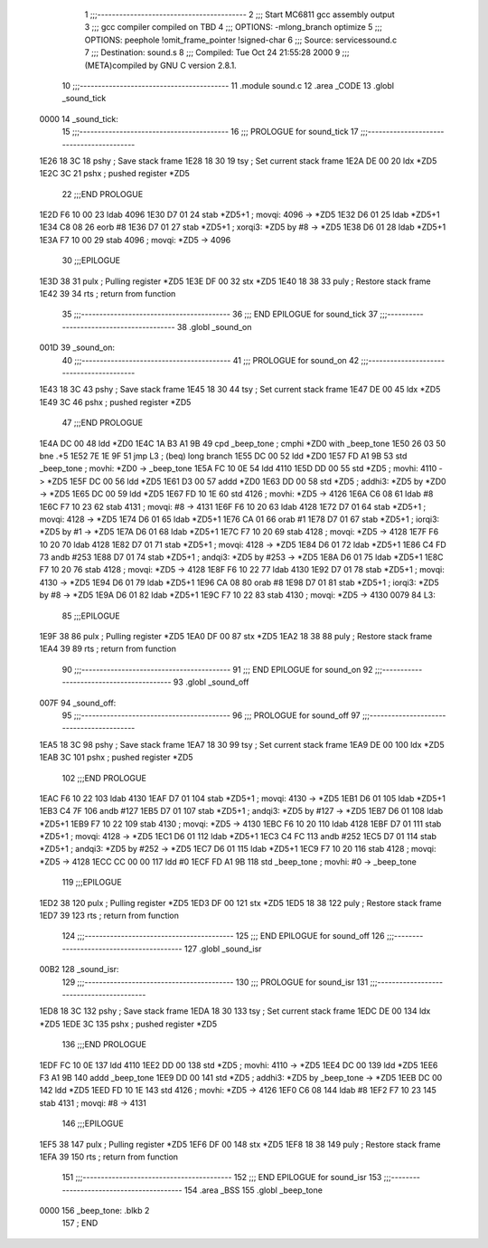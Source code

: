                               1 ;;;-----------------------------------------
                              2 ;;; Start MC6811 gcc assembly output
                              3 ;;; gcc compiler compiled on TBD
                              4 ;;; OPTIONS:	-mlong_branch optimize  
                              5 ;;; OPTIONS:	 peephole !omit_frame_pointer !signed-char
                              6 ;;; Source:		services\sound.c
                              7 ;;; Destination:	sound.s
                              8 ;;; Compiled:	Tue Oct 24 21:55:28 2000
                              9 ;;; (META)compiled by GNU C version 2.8.1.
                             10 ;;;-----------------------------------------
                             11 	.module sound.c
                             12 	.area	_CODE
                             13 	.globl	_sound_tick
   0000                      14 _sound_tick:
                             15 ;;;-----------------------------------------
                             16 ;;;  PROLOGUE for sound_tick
                             17 ;;;-----------------------------------------
   1E26 18 3C                18 	pshy	; Save stack frame
   1E28 18 30                19 	tsy	; Set current stack frame
   1E2A DE 00                20 	ldx	*ZD5
   1E2C 3C                   21 	pshx	; pushed register *ZD5
                             22 ;;;END PROLOGUE
   1E2D F6 10 00             23 	ldab	4096
   1E30 D7 01                24 	stab	*ZD5+1	; movqi: 4096 -> *ZD5
   1E32 D6 01                25 	ldab	*ZD5+1
   1E34 C8 08                26 	eorb	#8
   1E36 D7 01                27 	stab	*ZD5+1	; xorqi3: *ZD5 by #8 -> *ZD5
   1E38 D6 01                28 	ldab	*ZD5+1
   1E3A F7 10 00             29 	stab	4096	; movqi: *ZD5 -> 4096
                             30 ;;;EPILOGUE
   1E3D 38                   31 	pulx	; Pulling register *ZD5
   1E3E DF 00                32 	stx	*ZD5
   1E40 18 38                33 	puly	; Restore stack frame
   1E42 39                   34 	rts	; return from function
                             35 ;;;-----------------------------------------
                             36 ;;; END EPILOGUE for sound_tick
                             37 ;;;-----------------------------------------
                             38 	.globl	_sound_on
   001D                      39 _sound_on:
                             40 ;;;-----------------------------------------
                             41 ;;;  PROLOGUE for sound_on
                             42 ;;;-----------------------------------------
   1E43 18 3C                43 	pshy	; Save stack frame
   1E45 18 30                44 	tsy	; Set current stack frame
   1E47 DE 00                45 	ldx	*ZD5
   1E49 3C                   46 	pshx	; pushed register *ZD5
                             47 ;;;END PROLOGUE
   1E4A DC 00                48 	ldd	*ZD0
   1E4C 1A B3 A1 9B          49 	cpd	_beep_tone	; cmphi *ZD0 with _beep_tone
   1E50 26 03                50 	bne	.+5
   1E52 7E 1E 9F             51 	jmp	L3	; (beq) long branch
   1E55 DC 00                52 	ldd	*ZD0
   1E57 FD A1 9B             53 	std	_beep_tone	; movhi: *ZD0 -> _beep_tone
   1E5A FC 10 0E             54 	ldd	4110
   1E5D DD 00                55 	std	*ZD5	; movhi: 4110 -> *ZD5
   1E5F DC 00                56 	ldd	*ZD5
   1E61 D3 00                57 	addd	*ZD0
   1E63 DD 00                58 	std	*ZD5	; addhi3: *ZD5 by *ZD0 -> *ZD5
   1E65 DC 00                59 	ldd	*ZD5
   1E67 FD 10 1E             60 	std	4126	; movhi: *ZD5 -> 4126
   1E6A C6 08                61 	ldab	#8
   1E6C F7 10 23             62 	stab	4131	; movqi: #8 -> 4131
   1E6F F6 10 20             63 	ldab	4128
   1E72 D7 01                64 	stab	*ZD5+1	; movqi: 4128 -> *ZD5
   1E74 D6 01                65 	ldab	*ZD5+1
   1E76 CA 01                66 	orab	#1
   1E78 D7 01                67 	stab	*ZD5+1	; iorqi3: *ZD5 by #1 -> *ZD5
   1E7A D6 01                68 	ldab	*ZD5+1
   1E7C F7 10 20             69 	stab	4128	; movqi: *ZD5 -> 4128
   1E7F F6 10 20             70 	ldab	4128
   1E82 D7 01                71 	stab	*ZD5+1	; movqi: 4128 -> *ZD5
   1E84 D6 01                72 	ldab	*ZD5+1
   1E86 C4 FD                73 	andb	#253
   1E88 D7 01                74 	stab	*ZD5+1	; andqi3: *ZD5 by #253 -> *ZD5
   1E8A D6 01                75 	ldab	*ZD5+1
   1E8C F7 10 20             76 	stab	4128	; movqi: *ZD5 -> 4128
   1E8F F6 10 22             77 	ldab	4130
   1E92 D7 01                78 	stab	*ZD5+1	; movqi: 4130 -> *ZD5
   1E94 D6 01                79 	ldab	*ZD5+1
   1E96 CA 08                80 	orab	#8
   1E98 D7 01                81 	stab	*ZD5+1	; iorqi3: *ZD5 by #8 -> *ZD5
   1E9A D6 01                82 	ldab	*ZD5+1
   1E9C F7 10 22             83 	stab	4130	; movqi: *ZD5 -> 4130
   0079                      84 L3:
                             85 ;;;EPILOGUE
   1E9F 38                   86 	pulx	; Pulling register *ZD5
   1EA0 DF 00                87 	stx	*ZD5
   1EA2 18 38                88 	puly	; Restore stack frame
   1EA4 39                   89 	rts	; return from function
                             90 ;;;-----------------------------------------
                             91 ;;; END EPILOGUE for sound_on
                             92 ;;;-----------------------------------------
                             93 	.globl	_sound_off
   007F                      94 _sound_off:
                             95 ;;;-----------------------------------------
                             96 ;;;  PROLOGUE for sound_off
                             97 ;;;-----------------------------------------
   1EA5 18 3C                98 	pshy	; Save stack frame
   1EA7 18 30                99 	tsy	; Set current stack frame
   1EA9 DE 00               100 	ldx	*ZD5
   1EAB 3C                  101 	pshx	; pushed register *ZD5
                            102 ;;;END PROLOGUE
   1EAC F6 10 22            103 	ldab	4130
   1EAF D7 01               104 	stab	*ZD5+1	; movqi: 4130 -> *ZD5
   1EB1 D6 01               105 	ldab	*ZD5+1
   1EB3 C4 7F               106 	andb	#127
   1EB5 D7 01               107 	stab	*ZD5+1	; andqi3: *ZD5 by #127 -> *ZD5
   1EB7 D6 01               108 	ldab	*ZD5+1
   1EB9 F7 10 22            109 	stab	4130	; movqi: *ZD5 -> 4130
   1EBC F6 10 20            110 	ldab	4128
   1EBF D7 01               111 	stab	*ZD5+1	; movqi: 4128 -> *ZD5
   1EC1 D6 01               112 	ldab	*ZD5+1
   1EC3 C4 FC               113 	andb	#252
   1EC5 D7 01               114 	stab	*ZD5+1	; andqi3: *ZD5 by #252 -> *ZD5
   1EC7 D6 01               115 	ldab	*ZD5+1
   1EC9 F7 10 20            116 	stab	4128	; movqi: *ZD5 -> 4128
   1ECC CC 00 00            117 	ldd	#0
   1ECF FD A1 9B            118 	std	_beep_tone	; movhi: #0 -> _beep_tone
                            119 ;;;EPILOGUE
   1ED2 38                  120 	pulx	; Pulling register *ZD5
   1ED3 DF 00               121 	stx	*ZD5
   1ED5 18 38               122 	puly	; Restore stack frame
   1ED7 39                  123 	rts	; return from function
                            124 ;;;-----------------------------------------
                            125 ;;; END EPILOGUE for sound_off
                            126 ;;;-----------------------------------------
                            127 	.globl	_sound_isr
   00B2                     128 _sound_isr:
                            129 ;;;-----------------------------------------
                            130 ;;;  PROLOGUE for sound_isr
                            131 ;;;-----------------------------------------
   1ED8 18 3C               132 	pshy	; Save stack frame
   1EDA 18 30               133 	tsy	; Set current stack frame
   1EDC DE 00               134 	ldx	*ZD5
   1EDE 3C                  135 	pshx	; pushed register *ZD5
                            136 ;;;END PROLOGUE
   1EDF FC 10 0E            137 	ldd	4110
   1EE2 DD 00               138 	std	*ZD5	; movhi: 4110 -> *ZD5
   1EE4 DC 00               139 	ldd	*ZD5
   1EE6 F3 A1 9B            140 	addd	_beep_tone
   1EE9 DD 00               141 	std	*ZD5	; addhi3: *ZD5 by _beep_tone -> *ZD5
   1EEB DC 00               142 	ldd	*ZD5
   1EED FD 10 1E            143 	std	4126	; movhi: *ZD5 -> 4126
   1EF0 C6 08               144 	ldab	#8
   1EF2 F7 10 23            145 	stab	4131	; movqi: #8 -> 4131
                            146 ;;;EPILOGUE
   1EF5 38                  147 	pulx	; Pulling register *ZD5
   1EF6 DF 00               148 	stx	*ZD5
   1EF8 18 38               149 	puly	; Restore stack frame
   1EFA 39                  150 	rts	; return from function
                            151 ;;;-----------------------------------------
                            152 ;;; END EPILOGUE for sound_isr
                            153 ;;;-----------------------------------------
                            154 	.area	_BSS
                            155 	.globl	_beep_tone
   0000                     156 _beep_tone:	.blkb	2
                            157 	; END
